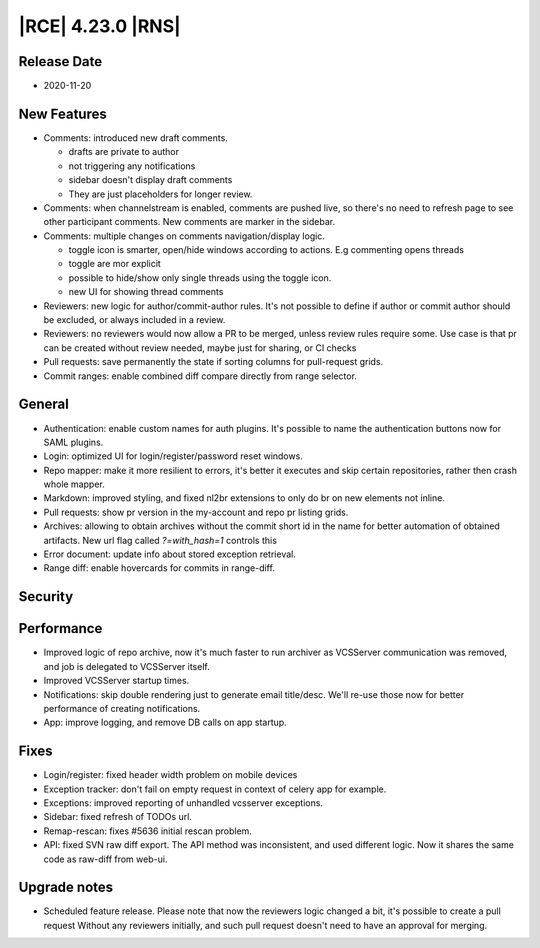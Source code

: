 |RCE| 4.23.0 |RNS|
------------------

Release Date
^^^^^^^^^^^^

- 2020-11-20


New Features
^^^^^^^^^^^^

- Comments: introduced new draft comments.

  * drafts are private to author
  * not triggering any notifications
  * sidebar doesn't display draft comments
  * They are just placeholders for longer review.

- Comments: when channelstream is enabled, comments are pushed live, so there's no
  need to refresh page to see other participant comments.
  New comments are marker in the sidebar.

- Comments: multiple changes on comments navigation/display logic.

  * toggle icon is smarter, open/hide windows according to actions. E.g commenting opens threads
  * toggle are mor explicit
  * possible to hide/show only single threads using the toggle icon.
  * new UI for showing thread comments

- Reviewers: new logic for author/commit-author rules.
  It's not possible to define if author or commit author should be excluded, or always included in a review.
- Reviewers: no reviewers would now allow a PR to be merged, unless review rules require some.
  Use case is that pr can be created without review needed, maybe just for sharing, or CI checks
- Pull requests: save permanently the state if sorting columns for pull-request grids.
- Commit ranges: enable combined diff compare directly from range selector.


General
^^^^^^^

- Authentication: enable custom names for auth plugins. It's possible to name the authentication
  buttons now for SAML plugins.
- Login: optimized UI for login/register/password reset windows.
- Repo mapper: make it more resilient to errors, it's better it executes and skip certain
  repositories, rather then crash whole mapper.
- Markdown: improved styling, and fixed nl2br extensions to only do br on new elements not inline.
- Pull requests: show pr version in the my-account and repo pr listing grids.
- Archives: allowing to obtain archives without the commit short id in the name for
  better automation of obtained artifacts.
  New url flag called `?=with_hash=1` controls this
- Error document: update info about stored exception retrieval.
- Range diff: enable hovercards for commits in range-diff.


Security
^^^^^^^^



Performance
^^^^^^^^^^^

- Improved logic of repo archive, now it's much faster to run archiver as VCSServer
  communication was removed, and job is delegated to VCSServer itself.
- Improved VCSServer startup times.
- Notifications: skip double rendering just to generate email title/desc.
  We'll re-use those now for better performance of creating notifications.
- App: improve logging, and remove DB calls on app startup.


Fixes
^^^^^

- Login/register: fixed header width problem on mobile devices
- Exception tracker: don't fail on empty request in context of celery app for example.
- Exceptions: improved reporting of unhandled vcsserver exceptions.
- Sidebar: fixed refresh of TODOs url.
- Remap-rescan: fixes #5636 initial rescan problem.
- API: fixed SVN raw diff export. The API method was inconsistent, and used different logic.
  Now it shares the same code as raw-diff from web-ui.


Upgrade notes
^^^^^^^^^^^^^

- Scheduled feature release.
  Please note that now the reviewers logic changed a bit, it's possible to create a pull request
  Without any reviewers initially, and such pull request doesn't need to have an approval for merging.
